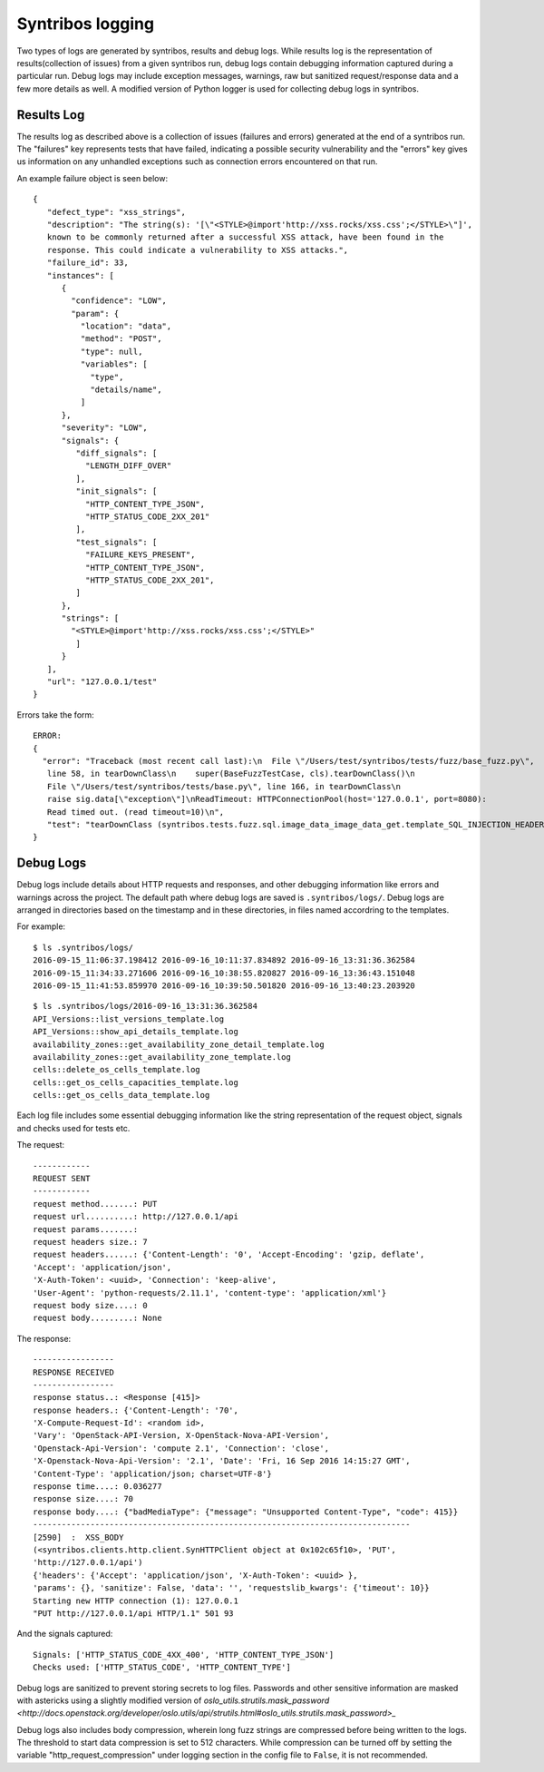 =================
Syntribos logging
=================

Two types of logs are generated by syntribos, results and debug logs. While
results log is the representation of results(collection of issues) from a
given syntribos run, debug logs contain debugging information captured during
a particular run. Debug logs may include exception messages, warnings, raw
but sanitized request/response data and a few more details as well.
A modified version of Python logger is used for collecting debug logs in
syntribos.

Results Log
~~~~~~~~~~~

The results log as described above is a collection of issues (failures and
errors) generated at the end of a syntribos run. The "failures" key represents
tests that have failed, indicating a possible security vulnerability and the
"errors" key gives us information on any unhandled exceptions such as connection
errors encountered on that run.

An example failure object is seen below:

::

    {
       "defect_type": "xss_strings",
       "description": "The string(s): '[\"<STYLE>@import'http://xss.rocks/xss.css';</STYLE>\"]',
       known to be commonly returned after a successful XSS attack, have been found in the
       response. This could indicate a vulnerability to XSS attacks.",
       "failure_id": 33,
       "instances": [
          {
            "confidence": "LOW",
            "param": {
              "location": "data",
              "method": "POST",
              "type": null,
              "variables": [
                "type",
                "details/name",
              ]
          },
          "severity": "LOW",
          "signals": {
             "diff_signals": [
               "LENGTH_DIFF_OVER"
             ],
             "init_signals": [
               "HTTP_CONTENT_TYPE_JSON",
               "HTTP_STATUS_CODE_2XX_201"
             ],
             "test_signals": [
               "FAILURE_KEYS_PRESENT",
               "HTTP_CONTENT_TYPE_JSON",
               "HTTP_STATUS_CODE_2XX_201",
             ]
          },
          "strings": [
            "<STYLE>@import'http://xss.rocks/xss.css';</STYLE>"
             ]
          }
       ],
       "url": "127.0.0.1/test"
    }


Errors take the form:

::

    ERROR:
    {
      "error": "Traceback (most recent call last):\n  File \"/Users/test/syntribos/tests/fuzz/base_fuzz.py\",
       line 58, in tearDownClass\n    super(BaseFuzzTestCase, cls).tearDownClass()\n
       File \"/Users/test/syntribos/tests/base.py\", line 166, in tearDownClass\n
       raise sig.data[\"exception\"]\nReadTimeout: HTTPConnectionPool(host='127.0.0.1', port=8080):
       Read timed out. (read timeout=10)\n",
       "test": "tearDownClass (syntribos.tests.fuzz.sql.image_data_image_data_get.template_SQL_INJECTION_HEADERS_sql-injection.txt_str21_model1)"
    }


Debug Logs
~~~~~~~~~~

Debug logs include details about HTTP requests and responses, and other debugging
information like errors and warnings across the project. The default path where
debug logs are saved is ``.syntribos/logs/``. Debug logs are arranged in
directories based on the timestamp and in these directories, in files named
accordring to the templates.

For example:

::

    $ ls .syntribos/logs/
    2016-09-15_11:06:37.198412 2016-09-16_10:11:37.834892 2016-09-16_13:31:36.362584
    2016-09-15_11:34:33.271606 2016-09-16_10:38:55.820827 2016-09-16_13:36:43.151048
    2016-09-15_11:41:53.859970 2016-09-16_10:39:50.501820 2016-09-16_13:40:23.203920

::

    $ ls .syntribos/logs/2016-09-16_13:31:36.362584
    API_Versions::list_versions_template.log
    API_Versions::show_api_details_template.log
    availability_zones::get_availability_zone_detail_template.log
    availability_zones::get_availability_zone_template.log
    cells::delete_os_cells_template.log
    cells::get_os_cells_capacities_template.log
    cells::get_os_cells_data_template.log

Each log file includes some essential debugging information like the string representation
of the request object, signals and checks used for tests etc.

The request:

::

    ------------
    REQUEST SENT
    ------------
    request method.......: PUT
    request url..........: http://127.0.0.1/api
    request params.......:
    request headers size.: 7
    request headers......: {'Content-Length': '0', 'Accept-Encoding': 'gzip, deflate',
    'Accept': 'application/json',
    'X-Auth-Token': <uuid>, 'Connection': 'keep-alive',
    'User-Agent': 'python-requests/2.11.1', 'content-type': 'application/xml'}
    request body size....: 0
    request body.........: None

The response:

::

    -----------------
    RESPONSE RECEIVED
    -----------------
    response status..: <Response [415]>
    response headers.: {'Content-Length': '70',
    'X-Compute-Request-Id': <random id>,
    'Vary': 'OpenStack-API-Version, X-OpenStack-Nova-API-Version',
    'Openstack-Api-Version': 'compute 2.1', 'Connection': 'close',
    'X-Openstack-Nova-Api-Version': '2.1', 'Date': 'Fri, 16 Sep 2016 14:15:27 GMT',
    'Content-Type': 'application/json; charset=UTF-8'}
    response time....: 0.036277
    response size....: 70
    response body....: {"badMediaType": {"message": "Unsupported Content-Type", "code": 415}}
    -------------------------------------------------------------------------------
    [2590]  :  XSS_BODY
    (<syntribos.clients.http.client.SynHTTPClient object at 0x102c65f10>, 'PUT',
    'http://127.0.0.1/api')
    {'headers': {'Accept': 'application/json', 'X-Auth-Token': <uuid> },
    'params': {}, 'sanitize': False, 'data': '', 'requestslib_kwargs': {'timeout': 10}}
    Starting new HTTP connection (1): 127.0.0.1
    "PUT http://127.0.0.1/api HTTP/1.1" 501 93

And the signals captured:

::

    Signals: ['HTTP_STATUS_CODE_4XX_400', 'HTTP_CONTENT_TYPE_JSON']
    Checks used: ['HTTP_STATUS_CODE', 'HTTP_CONTENT_TYPE']

Debug logs are sanitized to prevent storing secrets to log files.
Passwords and other sensitive information are masked with astericks using a
slightly modified version of `oslo_utils.strutils.mask_password <http://docs.openstack.org/developer/oslo.utils/api/strutils.html#oslo_utils.strutils.mask_password>_`

Debug logs also includes body compression, wherein long fuzz strings are
compressed before being written to the logs. The threshold to start data
compression is set to 512 characters. While compression can be turned off
by setting the variable "http_request_compression" under logging section
in the config file to ``False``, it is not recommended.
